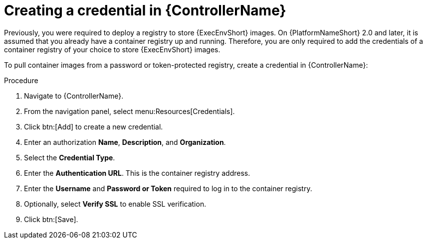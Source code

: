[id="proc-create-credential"]

= Creating a credential in {ControllerName}

Previously, you were required to deploy a registry to store {ExecEnvShort} images. 
On {PlatformNameShort} 2.0 and later, it is assumed that you already have a container registry up and running. 
Therefore, you are only required to add the credentials of a container registry of your choice to store {ExecEnvShort} images.

To pull container images from a password or token-protected registry, create a credential in {ControllerName}:

.Procedure
. Navigate to {ControllerName}.
. From the navigation panel, select menu:Resources[Credentials].
. Click btn:[Add] to create a new credential.
. Enter an authorization *Name*, *Description*, and *Organization*.
. Select the *Credential Type*.
. Enter the *Authentication URL*. This is the container registry address.
. Enter the *Username* and *Password or Token* required to log in to the container registry.
. Optionally, select *Verify SSL* to enable SSL verification.
. Click btn:[Save].

//[dcd-This should be replaced with a link; otherwise, it's not helpful]For more information, please reference the Pulling from Protected Registries section of the Execution Environment documentation.
